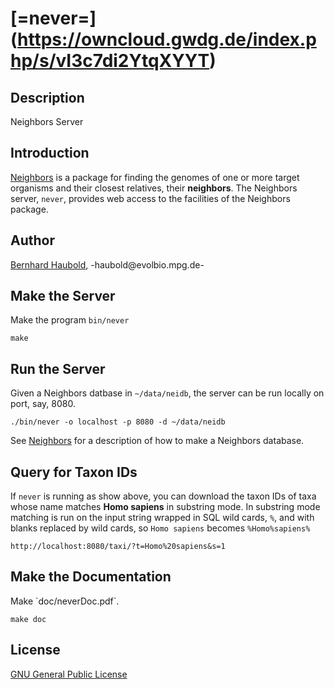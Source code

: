* [=never=](https://owncloud.gwdg.de/index.php/s/vI3c7di2YtqXYYT)

** Description
Neighbors Server

** Introduction
[[https://github.com/evolbioinf/neighbors][Neighbors]] is a package for finding the genomes of one or more target
organisms and their closest relatives, their *neighbors*. The
Neighbors server, =never=, provides web access to the facilities of
the Neighbors package.

** Author
[[http://guanine.evolbio.mpg.de/][Bernhard Haubold]],
-haubold@evolbio.mpg.de-

** Make the Server
Make the program =bin/never=
#+begin_src 
make
#+end_src

** Run the Server
Given a Neighbors datbase in =~/data/neidb=, the
server can be run locally on port, say, 8080.
#+begin_src 
./bin/never -o localhost -p 8080 -d ~/data/neidb
#+end_src

See [[http://github.com/evolbioinf/neighbors][Neighbors]] for a
description of how to make a Neighbors database.

** Query for Taxon IDs
If =never= is running as show above, you can download the taxon IDs of
taxa whose name matches *Homo sapiens* in substring mode. In substring
mode matching is run on the input string wrapped in SQL wild cards,
=%=, and with blanks replaced by wild cards, so =Homo sapiens= becomes =%Homo%sapiens%=
#+begin_src 
http://localhost:8080/taxi/?t=Homo%20sapiens&s=1
#+end_src

** Make the Documentation
Make `doc/neverDoc.pdf`.
#+begin_src 
make doc
#+end_src

** License
[[https://www.gnu.org/licenses/gpl.html][GNU General Public License]]
